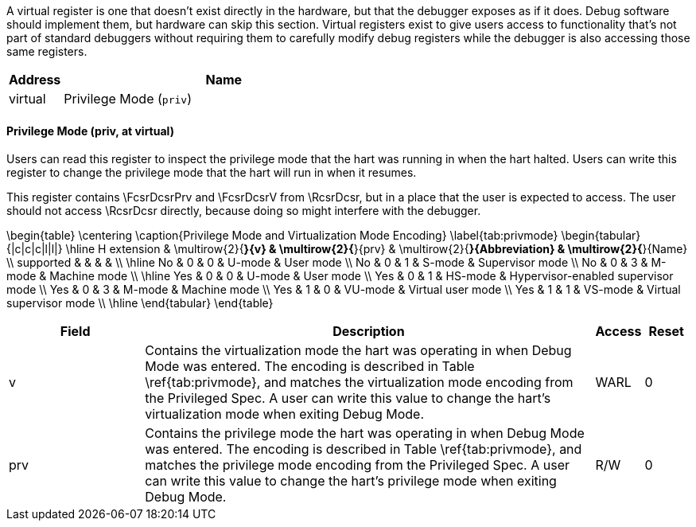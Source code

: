 A virtual register is one that doesn't exist directly in the hardware, but
    that the debugger exposes as if it does. Debug software should implement
    them, but hardware can skip this section. Virtual registers exist to give
    users access to functionality that's not part of standard debuggers without
    requiring them to carefully modify debug registers while the debugger is
    also accessing those same registers.
[[virt]]
[cols="1,6",options="header"]
|===
|Address |Name
|virtual | Privilege Mode (`priv`)
|===
==== Privilege Mode (((priv)), at virtual)

[[virtPriv]]
Users can read this register to inspect the privilege mode that
the hart was running in when the hart halted.
Users can write this register to change the privilege mode that
the hart will run in when it resumes.

This register contains \FcsrDcsrPrv and \FcsrDcsrV from \RcsrDcsr, but in a place that the user
is expected to access. The user should not access \RcsrDcsr directly,
because doing so might interfere with the debugger.

\begin{table}
\centering
\caption{Privilege Mode and Virtualization Mode Encoding}
\label{tab:privmode}
\begin{tabular}{|c|c|c|l|l|}
\hline
H extension & \multirow{2}{*}{v} & \multirow{2}{*}{prv} & \multirow{2}{*}{Abbreviation} & \multirow{2}{*}{Name} \\
supported   &                    &                      &                               &                       \\
\hline
No & 0 & 0 & U-mode & User mode \\
No & 0 & 1 & S-mode & Supervisor mode \\
No & 0 & 3 & M-mode & Machine mode \\
\hline
Yes & 0 & 0 & U-mode & User mode \\
Yes & 0 & 1 & HS-mode & Hypervisor-enabled supervisor mode \\
Yes & 0 & 3 & M-mode & Machine mode \\
Yes & 1 & 0 & VU-mode & Virtual user mode \\
Yes & 1 & 1 & VS-mode & Virtual supervisor mode \\
\hline
\end{tabular}
\end{table}

[cols="3,10,1,1",options="header"]
|===
|Field |Description |Access |Reset
[[virtPrivV]]
| ((v))
| Contains the virtualization mode the hart was operating in when Debug
          Mode was entered. The encoding is described in Table \ref{tab:privmode},
          and matches the virtualization mode encoding from the Privileged Spec.
          A user can write this value to change the hart's virtualization mode
          when exiting Debug Mode.
| WARL
| 0
[[virtPrivPrv]]
| ((prv))
| Contains the privilege mode the hart was operating in when Debug
            Mode was entered. The encoding is described in Table
            \ref{tab:privmode}, and matches the privilege mode encoding from
            the Privileged Spec. A user can write this
            value to change the hart's privilege mode when exiting Debug Mode.
| R/W
| 0
|===

